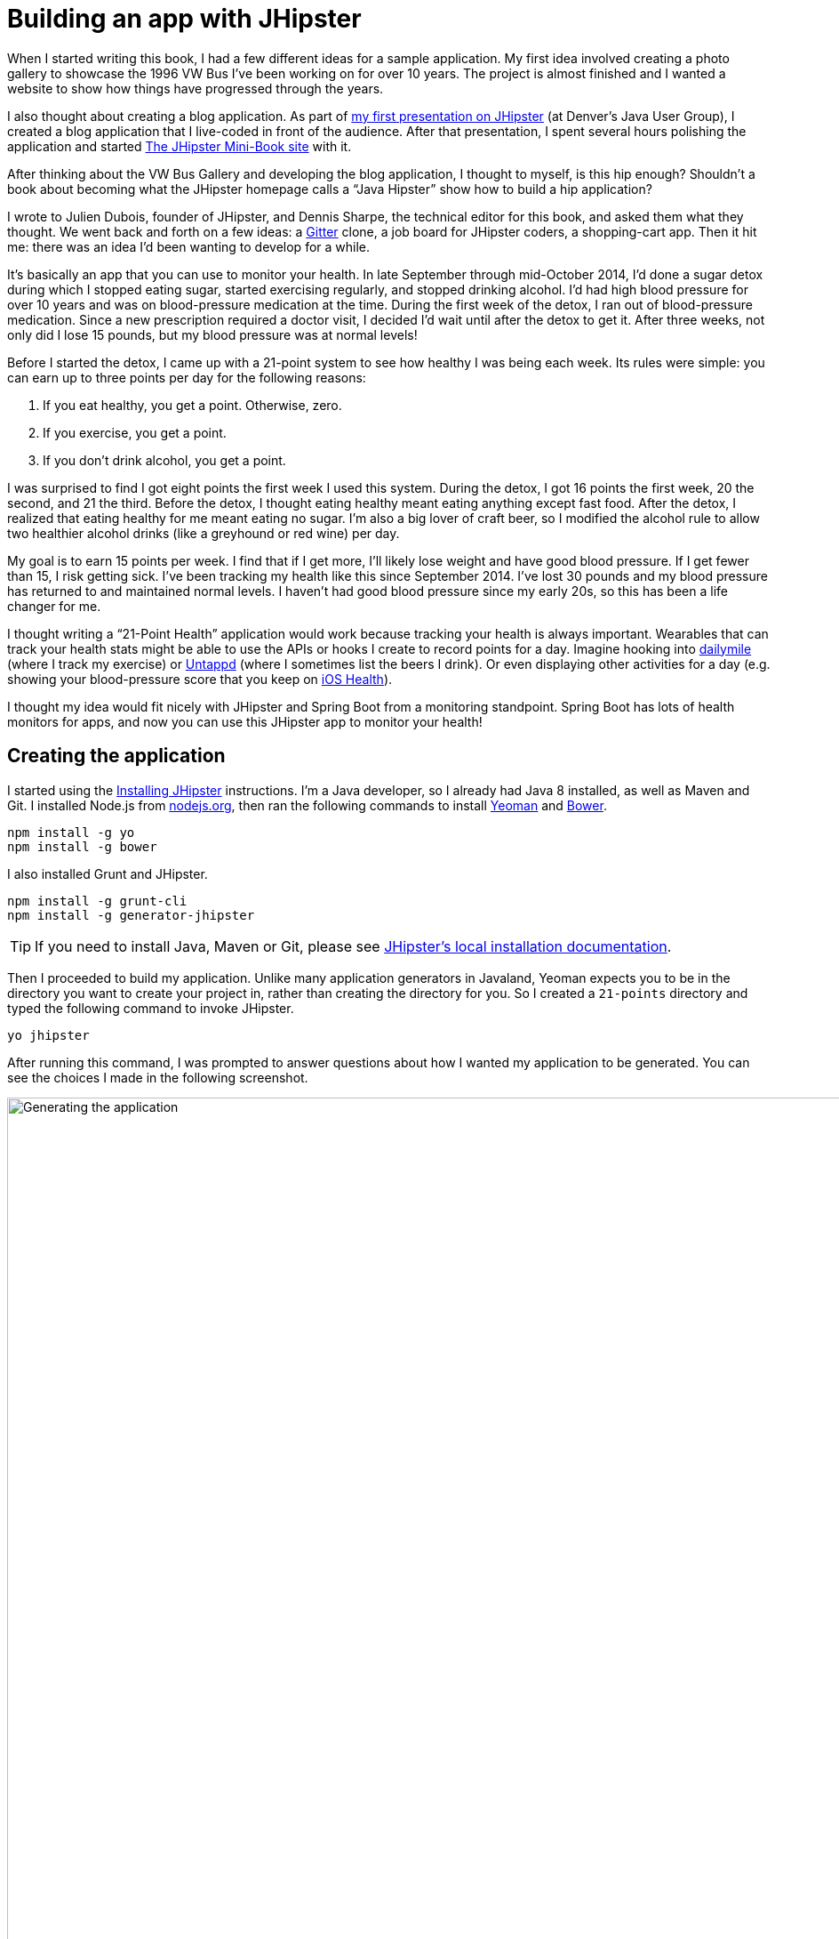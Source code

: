 = Building an app with JHipster

When I started writing this book, I had a few different ideas for a sample application. My first idea involved creating
a photo gallery to showcase the 1996 VW Bus I've been working on for over 10 years. The project is almost finished and
I wanted a website to show how things have progressed through the years.

I also thought about creating a blog application.
As part of http://raibledesigns.com/rd/entry/getting_hip_with_jhipster_at[my first presentation on JHipster] (at Denver's
Java User Group), I created a blog application that I live-coded in front of the audience. After that presentation, I spent
several hours polishing the application and started http://www.jhipster-book.com[The JHipster Mini-Book site] with it.

After thinking about the VW Bus Gallery and developing the blog application, I thought to myself, is this hip enough?
Shouldn't a book about becoming what the JHipster homepage calls a "`Java Hipster`" show how to build a hip application?

I wrote to Julien Dubois, founder of JHipster, and Dennis Sharpe, the technical editor for this book, and asked them
what they thought. We went back and forth on a few ideas: a https://gitter.im[Gitter] clone, a job board for JHipster coders, a shopping-cart
app. Then it hit me: there was an idea I'd been wanting to develop for a while.

It's basically an app that you can use to monitor your health. In late September through mid-October 2014, I'd done a
sugar detox during which I stopped eating sugar, started exercising regularly, and stopped drinking alcohol. I'd had high blood
pressure for over 10 years and was on blood-pressure medication at the time. During the first week of the detox, I ran
out of blood-pressure medication. Since a new prescription required a doctor visit, I decided I'd wait until
after the detox to get it. After three weeks, not only did I lose 15 pounds, but my blood pressure was at normal levels!

Before I started the detox, I came up with a 21-point system to see how healthy I was being each week. Its rules were
simple: you can earn up to three points per day for the following reasons:

1. If you eat healthy, you get a point. Otherwise, zero.
2. If you exercise, you get a point.
3. If you don't drink alcohol, you get a point.

I was surprised to find I got eight points the first week I used this system. During the detox, I got 16 points the
first week, 20 the second, and 21 the third. Before the detox, I thought eating healthy meant eating anything except
fast food. After the detox, I realized that eating healthy for me meant eating no sugar. I'm also a big lover of craft
beer, so I modified the alcohol rule to allow two healthier alcohol drinks (like a greyhound or
red wine) per day.

My goal is to earn 15 points per week. I find that if I get more, I'll likely lose weight and have good blood pressure. If I
get fewer than 15, I risk getting sick. I've been tracking my health like this since September 2014. I've lost 30 pounds and
my blood pressure has returned to and maintained normal levels. I haven't had good blood pressure since my early 20s, so this has been
a life changer for me.

I thought writing a "`21-Point Health`" application would work because tracking your health is always
important. Wearables that can track your health stats might be able to use the APIs or hooks I create to record
points for a day. Imagine hooking into http://dailymile.com[dailymile] (where I track my exercise) or https://untappd.com[Untappd] (where I sometimes list
the beers I drink). Or even displaying other activities for a day (e.g. showing your blood-pressure score that you keep on
http://www.apple.com/ios/health/[iOS Health]).

I thought my idea would fit nicely with JHipster and Spring Boot from a monitoring standpoint. Spring Boot has lots of health
monitors for apps, and now you can use this JHipster app to monitor your health!

== Creating the application

I started using the http://jhipster.github.io/installation.html[Installing JHipster] instructions. I'm a Java developer,
so I already had Java 8 installed, as well as Maven and Git. I installed Node.js from https://nodejs.org/[nodejs.org], then
ran the following commands to install http://yeoman.io/[Yeoman] and http://bower.io/[Bower].

[source]
----
npm install -g yo
npm install -g bower
----

I also installed Grunt and JHipster.

[source]
----
npm install -g grunt-cli
npm install -g generator-jhipster
----

TIP: If you need to install Java, Maven or Git, please see http://jhipster.github.io/installation.html[JHipster's local installation documentation].

Then I proceeded to build my application. Unlike many application generators in Javaland, Yeoman expects you to be
in the directory you want to create your project in, rather than creating the directory for you. So I created a `21-points`
directory and typed the following command to invoke JHipster.

[source]
----
yo jhipster
----

After running this command, I was prompted to answer questions about how I wanted my application to be generated. You can
see the choices I made in the following screenshot.

[[img-generating-21points]]
.Generating the application
image::chapter2/generating-21points.png[Generating the application, 1416, scaledwidth=100%]

You can see that I chose PostgreSQL as my development and production database. I did this because using a
non-embedded database (like H2) offers some important benefits:

* Your data is retained when restarting the application.
* Your application starts a bit faster.
* You can use Liquibase to generate a database changelog.

The http://www.liquibase.org/[Liquibase] homepage describes it as source control for your database. It will help create new fields as
you add them to your entities. It will also refactor your database, for example creating tables and dropping columns.
It also has the ability to undo changes to your database, either automatically or with custom SQL.

After answering all the questions, JHipster created a whole bunch of files (272 in this case), then ran `npm install`
followed by `bower install`. To prove everything was good to go, I ran the unit tests using `grunt test`.

Next, I installed http://postgresapp.com/[Postgres.app] and tried creating a local PostgreSQL database. You can see that
PostgreSQL didn't like that my database name started with a number.

----
'/Applications/Postgres.app/Contents/Versions/9.4/bin'/psql -p5432
[mraible:~] $ '/Applications/Postgres.app/Contents/Versions/9.4/bin'/psql -p5432psql (9.4.0)
Type "help" for help.

mraible=# create user 21points with password '21points';
ERROR:  syntax error at or near "21"
LINE 1: create user 21points with password '21points';
                    ^
mraible=# create user health with password 'health';
CREATE ROLE
mraible=# create database health;
CREATE DATABASE
mraible=# grant all privileges on database health to health;
GRANT
mraible=#
----

I chose the name "`health`" instead and updated `application-dev.yml` to use this name and the
specified credentials.

[source,diff]
.src/main/resources/config/application-dev.yml
----
     datasource:
         dataSourceClassName: org.postgresql.ds.PGSimpleDataSource
-        url:
-        databaseName: 21points
-        serverName: localhost
-        username: 21points
-        password:
+        url: jdbc:postgresql://localhost/health
+        username: health
+        password: health
----

=== Adding source control

One of the first things I like to do when creating a new project is to add it to a version-control system (VCS). In this
particular case, I chose Git and Bitbucket. The following commands show how I initialized Git, committed the project,
added a reference to the remote Bitbucket repository, then pushed everything.

[source]
----
$ git init
Initialized empty Git repository in /Users/mraible/dev/21-points/.git/

$ git add -A

$ git commit -m "Initial checkin of 21-points application"
[master (root-commit) c20f856] Initial checkin of 21-points application
 274 files changed, 13179 insertions(+)
 ...

$ git push origin master
Counting objects: 382, done.
Delta compression using up to 8 threads.
Compressing objects: 100% (353/353), done.
Writing objects: 100% (382/382), 242.01 KiB | 0 bytes/s, done.
Total 382 (delta 55), reused 0 (delta 0)
To git@bitbucket.org:mraible/21-points.git
 * [new branch]      master -> master
----

This is how I created a new application with JHipster and checked it into source control. If you're
creating an application following similar steps, I believe there's two common approaches for continuing. The first
involves developing the application, then testing and deploying. The second option is to set up continuous integration,
deploy, then begin development and testing. In a team development environment, I recommend the second option.
However, since you're likely reading this as an individual, I'll follow the first approach and get right to coding.
If you're interested in setting up continuous integration with Jenkins, please see
http://www.jhipster-book.com/#!/news/entry/building-and-deploying-a-jhipster-app-with-jenkins[Building and Deploying a JHipster App with Jenkins].

== Building the UI and business logic

I wanted 21-Points Health to be a bit more hip than a stock JHipster application. Bootstrap was all the rage a couple of years ago,
but now Google's https://www.google.com/design/[Material Design] is growing in popularity. I searched and found a
https://fezvrasta.github.io/bootstrap-material-design/[Material Design theme for Bootstrap]. To install it, I executed
the following command.

[source]
----
bower install bootstrap-material-design --save
----

After this completed, I ran `grunt wiredep` to add the new CSS and JavaScript dependencies to `src/main/webapp/index.html`.
The https://github.com/taptapship/wiredep[wiredep] task updates files that refer to Bower dependencies for you. In this case,
`src/main/webapp/index.html` and `src/test/javascript/karma.conf.js`.

I followed the theme's Getting Started guide and added the following initialization code to the bottom of the page.

[source,html]
.src/main/webapp/index.html
----
<script>
    $.material.init()
</script>
----

Finally, I ran `./gradlew bootRun` and confirmed that the new theme was being used.

[[img-material-design-theme]]
.Material Design for Bootstrap theme
image::chapter2/material-design-theme.png[Material Design for Bootstrap theme, 2492, scaledwidth=100%]

Before creating the entities and associated database tables for this application, I decided to upgrade JHipster to
the latest release. You can see that I created this application with JHipster 2.16.0. The latest release as of writing is
2.19.0, so I updated my version with the following command.

----
npm update -g generator-jhipster
----

This installs the latest version of JHipster, but does nothing to upgrade my project. I had to run the following
command to update the project.

----
yo jhipster
----

This notified me that it was deleting a number of files, and there were some conflicts in my files.

TIP: If you don't see conflicts when upgrading, it's possible that you didn't install JHipster on the machine you're using.
This happened to me when I switched machines. Check `package.json` to ensure it has the new version number. If it does not, run
`npm install -g generator-jhipster`.

----
This is an existing project, using the configuration from your .yo-rc.json file
to re-generate the project...

Remove the file - src/test/javascript/spec/app/account/health/healthControllerSpec.js
Remove the file - src/test/javascript/spec/app/account/login/loginControllerSpec.js
Remove the file - src/test/javascript/spec/app/account/password/passwordControllerSpec.js
Remove the file - src/test/javascript/spec/app/account/password/passwordDirectiveSpec.js
Remove the file - src/test/javascript/spec/app/account/sessions/sessionsControllerSpec.js
Remove the file - src/test/javascript/spec/app/account/settings/settingsControllerSpec.js
Remove the file - src/test/javascript/spec/components/auth/authServicesSpec.js
 conflict bower.json
? Overwrite bower.json? (Ynaxdh)
----

I answered "`Y`" to all the conflict questions. Because I had the files in source control, I was able to diff the changes
after they were made and decide if I wanted them or not. Most changes were welcome but I wanted to keep my theme changes
so I had to add the following back into `bower.json` and run `bower install` again.

[source,json]
.bower.json
----
"bootstrap-material-design": "~0.3.0"
----

I still needed to manually restore the call to initialize the Material Design theme at the bottom of `index.html`.

[source,html]
.src/main/webapp/index.html
----
<script>
    $.material.init()
</script>
----

I ran `grunt serve` to verify that everything looked good, then committed my updated project to Git.

TIP: After integrating the Material Design theme, I deployed to Heroku for the first time. This is covered in the
<<Continuous integration and deployment>> section of this chapter.

=== Generating entities

For each entity you want to create, you will need:

* a database table;
* a Liquibase change set;
* a JPA entity class;
* a Spring Data `JpaRespository` interface;
* a Spring MVC `RestController` class;
* an AngularJS router, controller and service; and
* a HTML page.

In addition, you should have integration tests to verify that everything works and performance tests to verify that it runs fast. In
an ideal world, you'd also have unit tests and integration tests for your Angular code.

The good news is JHipster can generate all of this code for you, including integration tests and performance tests. At the
time of writing, it does not support generating UI tests. (See https://github.com/jhipster/generator-jhipster/issues/897[issue #897]
for why it does not support UI testing.)
In addition, if you have entities with relationships, it will generate the necessary schema to support them (with foreign keys),
and the JavaScript and HTML code to manage them. You can also set up validation to require certain fields as well as control their length.

JHipster supports two methods of code generation. The first uses its
https://jhipster.github.io/creating_an_entity.html[entity sub-generator]. The entity sub-generator is a command-line tool
that prompts you with questions which you answer. https://jhipster.github.io/jhipster_uml.html[JHipster UML]
is an alternative for those that like visual tools. The supported UML editors include https://www.modeliosoft.com/[Modelio],
http://www.umldesigner.org/[UML Designer], https://www.genmymodel.com/[GenMyModel] and
http://www.visual-paradigm.com/[Visual Paradigm]. Because I believe the entity sub-generator is simpler to use, I chose
that for this project.

The diagram below shows the data model for this project. A user has a goal, which is tied to metrics
and a daily log of activities. The activities could be further abstracted so they're not explicitly exercise, meals, and
alcohol, but it's important to start, not to get it right the first time.

[[img-entity-diagram]]
.21-Points Health entity diagram
image::chapter2/entity-diagram.png[21-Points Health entity diagram, 684, scaledwidth=75%, align=center]

The most important thing to remember when generating entities with JHipster is that you must generate the entity that
owns the relationship first. In this application, the `Metric` entity is owned by `Goal` and `Entry`, so we'll generate
that one first. The relationships could be simplified to only track metrics for the entry, but then it'd be difficult
to relate that back to the goal and display progress. The following diagram is a simplified version, without
a relationship of metrics to goals. For more information, see
https://jhipster.github.io/managing_relationships.html[Managing relationships] on the JHipster site.

[[img-entity-diagram-simple]]
.Simple entity diagram
image::chapter2/entity-diagram-simple.png[Simple entity diagram, 684, scaledwidth=75%, align=center]

I started by generating a `Goal` entity, with a many-to-one relationship to `User`. Below are the questions and
answers I used to generate this entity.

....
$ yo jhipster:entity Goal
The entity Goal is being created.
Generating field #1
? Do you want to add a field to your entity? Yes
? What is the name of your field? name
? What is the type of your field? String
? Do you want to add validation rules to your field? Yes
? Which validation rules do you want to add? Required, Minimum length
? What is the minimum length of your field? 10
=================Goal=================
name (String) required minlength='10'
Generating field #2
? Do you want to add a field to your entity? Yes
? What is the name of your field? description
? What is the type of your field? String
? Do you want to add validation rules to your field? No
=================Goal=================
name (String) required minlength='10'
description (String)
Generating field #3
? Do you want to add a field to your entity? No
=================Goal=================
name (String) required minlength='10'
description (String)
Generating relationships with other entities
? Do you want to add a relationship to another entity? Yes
? What is the name of the other entity? user
? What is the name of the relationship? user
? What is the type of the relationship? many-to-one
? When you display this relationship with AngularJS, which field from 'user' do you want to use? id
===========Goal==============
name (String)
description (String)
-------------------
user - user (many-to-one)
Generating relationships with other entities
? Do you want to add a relationship to another entity? No
===========Goal==============
name (String)
description (String)
-------------------
user - user (many-to-one)
? Do you want pagination on your entity? No
....

TIP: I didn't add any pagination because I've been tracking my goals quarterly. I may add it after I've been using this app for a while.

After I answered the last question, JHipster generated the files to create/read/update/delete this entity.

----
Everything is configured, generating the entity...
   create .jhipster/Goal.json
   create src/main/java/org/jhipster/health/domain/Goal.java
   create src/main/java/org/jhipster/health/repository/GoalRepository.java
   create src/main/java/org/jhipster/health/repository/search/GoalSearchRepository.java
   create src/main/java/org/jhipster/health/web/rest/GoalResource.java
   create src/main/resources/config/liquibase/changelog/20150811180009_added_entity_Goal.xml
   create src/main/webapp/scripts/app/entities/goal/goals.html
   create src/main/webapp/scripts/app/entities/goal/goal-detail.html
   create src/main/webapp/scripts/app/entities/goal/goal.js
   create src/main/webapp/scripts/app/entities/goal/goal.controller.js
   create src/main/webapp/scripts/app/entities/goal/goal-detail.controller.js
   create src/main/webapp/scripts/components/entities/goal/goal.service.js
   create src/main/webapp/scripts/components/entities/goal/goal.search.service.js
   create src/test/java/org/jhipster/health/web/rest/GoalResourceTest.java
   create src/test/gatling/simulations/GoalGatlingTest.scala
   create src/main/webapp/i18n/en/goal.json
   create src/main/webapp/i18n/fr/goal.json
----

I proceeded to generate the `Metric` entity, with a many-to-many relationship to `Entry`.

TIP: When I tried to use `value`, JHipster warned me this was a reserved word in PostgreSQL, so I used `amount` instead.

....
$ yo jhipster:entity Metric
The entity Metric is being created.
Generating field #1
? Do you want to add a field to your entity? Yes
? What is the name of your field? name
? What is the type of your field? String
? Do you want to add validation rules to your field? Yes
? Which validation rules do you want to add? Required, Minimum length
? What is the minimum length of your field? 2
=================Metric=================
name (String) required minlength='2'
Generating field #2
? Do you want to add a field to your entity? Yes
? What is the name of your field? amount
? What is the type of your field? String
? Do you want to add validation rules to your field? Yes
? Which validation rules do you want to add? Required
=================Metric=================
name (String) required minlength='2'
amount (String) required
Generating field #3
? Do you want to add a field to your entity? No
=================Metric=================
name (String) required minlength='2'
amount (String) required
Generating relationships with other entities
? Do you want to add a relationship to another entity? Yes
? What is the name of the other entity? entry
? What is the name of the relationship? entry
? What is the type of the relationship? many-to-many
? Is this entity the owner of the relationship? No
===========Metric==============
name (String)
amount (String)
-------------------
entry - entry (many-to-many)
Generating relationships with other entities
? Do you want to add a relationship to another entity? Yes
? What is the name of the other entity? goal
? What is the name of the relationship? goal
? What is the type of the relationship? many-to-many
? Is this entity the owner of the relationship? No
===========Metric==============
name (String)
amount (String)
-------------------
entry - entry (many-to-many)
goal - goal (many-to-many)
Generating relationships with other entities
? Do you want to add a relationship to another entity? No
===========Metric==============
name (String)
amount (String)
-------------------
entry - entry (many-to-many)
goal - goal (many-to-many)
? Do you want pagination on your entity? Yes, with pagination links
....

Finally, I created `Entry`, with a many-to-one relationship to `Goal` and `Metric`. Rather than showing you all
the questions and answers, I'll explain it in simple terms. I made the `date` a `LocalDate` that's required, the individual
set point fields as Integers, and made `notes` a String that's not required. JHipster showed me the following output before generating
everything.

....
===========Entry==============
date (LocalDate)
exercise (Integer)
meals (Integer)
alcohol (Integer)
notes (String)
-------------------
goal - goal (many-to-one)
metric - metric (many-to-many)
? Do you want pagination on your entity? Yes, with infinite scroll
....

To ensure that everything generated correctly, I ran `./gradlew test`. I received numerous failures, many of them looking
similar to the following.

----
org.jhipster.health.web.rest.UserResourceTest > testGetExistingUser FAILED
    java.lang.IllegalStateException
        Caused by: org.springframework.beans.factory.BeanCreationException
            Caused by: javax.persistence.PersistenceException
                Caused by: org.hibernate.AnnotationException
----

I opened `build/reports/tests/index.html` to investigate further and found the following error:

----
Caused by: org.hibernate.AnnotationException: mappedBy reference an unknown target entity property:
  org.jhipster.health.domain.Goal.metrics in org.jhipster.health.domain.Metric.goals
----

I determined this was caused by generating the `Goal` entity without the relationship to `Metric`, so I added
the following Java code to `Goal.java` and ran `./gradlew liquibaseDiffChangelog`.

[source,java]
.src/main/java/org/jhipster/health/domain/Goal.java
----
@ManyToMany
@Cache(usage = CacheConcurrencyStrategy.NONSTRICT_READ_WRITE)
@JoinTable(name = "GOAL_METRIC",
    joinColumns = @JoinColumn(name="goals_id", referencedColumnName="ID"),
    inverseJoinColumns = @JoinColumn(name="metrics_id", referencedColumnName="ID"))
private Set<Metric> metrics = new HashSet<>();

public Set<Metric> getMetrics() {
    return metrics;
}

public void setMetrics(Set<Metric> metrics) {
    this.metrics = metrics;
}
----

I had to update `liquibase.gradle` to use the same datasource settings I had in `application-dev.yaml` before this
command worked. After Liquibase completed successfully, I added the generated file to
`src/main/resources/config/liquibase/master.xml`.

[source,xml]
.src/main/resources/config/liquibase/master.xml
----
<include file="classpath:config/liquibase/changelog/20150811124815_changelog.xml" relativeToChangelogFile="false"/>
----

I then ran `./gradlew test` again. This time, they failed with the following reason:

----
liquibase.exception.DatabaseException: org.h2.jdbc.JdbcSQLException: Table "ENTRY" already exists
----

At this moment, I realized that Liquibase was diffing against my "`dev`" database, while my tests were hitting my "`test`" (H2)
database. When I ran Liquibase's diff command, it was looking at my "`dev`" database, where no tables had yet been created.
To solve this, I removed the changelog reference in `master.xml`, commented out the newly added code in `Goal.java`, and
ran `./gradlew bootRun` to generate the initial tables in my "`dev`" database. Of course, this failed with the same
`mappedBy reference` error, but my schema did get created and I ran `./gradlew liquibaseDiffChangelog` again. After adding
the generated file to `master.xml`, I was pleased to see my tests passed.

----
BUILD SUCCESSFUL

Total time: 51.422 secs
----

I ran `grunt test` to ensure my UI tests were good to go, then fired up the app and tried everything out. The biggest
issue I noticed was that when you created a `Goal`, it showed the `id` of the users instead of their names.

[[img-create-goal-user-id]]
.Create a goal with user ID
image::chapter2/create-goal-user-id.png[Create a goal with user ID, 800, scaledwidth=66%, align=center]

Since the `id` doesn't provide much information, I changed this to display the user's username instead. In JHipster's
`User.java`, this field is called `login`. To make this change, I modified `.jhipster/Goal.json` and changed its
`otherEntityField` from having a value of `id` to `login`.

[source,json]
// MR: I can't figure out how to caption this with a filename that starts with a period.
----
"relationships": [
    {
        "relationshipId": 1,
        "relationshipName": "user",
        "relationshipNameCapitalized": "User",
        "relationshipFieldName": "user",
        "otherEntityName": "user",
        "relationshipType": "many-to-one",
        "otherEntityNameCapitalized": "User",
        "otherEntityField": "login"
    }
]
----

After making this change, I ran `yo jhipster:entity goal` to regenerate `Goal.java` and its associated UI. Since I'd
modified `Goal.java`, when prompted to overwrite this file, I answered no.

----
 conflict src/main/java/org/jhipster/health/domain/Goal.java
? Overwrite src/main/java/org/jhipster/health/domain/Goal.java? do not overwrite
     skip src/main/java/org/jhipster/health/domain/Goal.java
----

After restarting everything, I was pleased to see the "`user`" dropdown list contained the `login` field instead of `id`.

[[img-create-goal-user-login]]
.Create a goal with user login
image::chapter2/create-goal-user-login.png[Create a goal with user login, 800, scaledwidth=66%, align=center]

After making this change and regenerating everything, I realized there was an easier way. In `goal-dialog.html`, the
following code existed to display the users dropdown list.

[source,html]
.src/main/webapp/scripts/app/entities/goal/goal-dialog.html
----
<select class="form-control" id="field_user" name="user" ng-model="goal.user.id" ng-options="user.id as user.id for user in users">
----

To modify it to display `user.login` instead, I simply needed to change `ng-options` and its _as_ expression to the following.

[source,html]
.src/main/webapp/scripts/app/entities/goal/goal-dialog.html
----
<select class="form-control" id="field_user" name="user" ng-model="goal.user.id" ng-options="user.id as user.login for user in users">
----

At this point, I added all the generated files to Git, committed and pushed. I noticed that JHipster had generated 54 files. What a time saver!

I started to play with my newly created app to see if it had the functionality I wanted. I was hoping to
easily add daily entries about whether I'd exercised, ate healthy meals, or consumed alcohol. I also wanted to record
my weight and blood-pressure metrics when I measured them. When I started using the UI I'd just created, it seemed
like it might be able to accomplish these goals, but it also seemed somewhat cumbersome. That's when I decided to create
a UI mockup with the main screen and its ancillary screens for data entry. I used
https://www.omnigroup.com/omnigraffle[OmniGraffle] and a
https://viget.com/inspire/twitter-bootstrap-3.0-stencils-for-omnigraffle[Bootstrap stencil] to create the following UI mockup.

[[img-ui-mockup]]
.UI mockup
image::chapter2/ui-mockup.png[UI mockup, 846, scaledwidth=75%, align=center]

=== Starting over with a straightforward design

After figuring out how I wanted the UI to look, I realized my data model could be simplified. Before, it was quite generic
and could handle a number of metrics. In my new design, I realized I didn't need to track high-level goals (e.g. lose
five pounds in Q4 2015). I was more concerned with tracking weekly goals and 21-Points Health is all about how many points you
get in a week. I was grateful that JHipster allowed me to quickly see the flaws in my design, then simplify. I created
the following diagram as my new data model.

[[img-entity-diagram-simpler]]
.21-Points Health entity diagram - simplified
image::chapter2/entity-diagram-simpler.png[21-Points Health entity diagram - simplified, 684, scaledwidth=100%, align=center]

JHipster created 54 files when generating the previous data model, REST controllers, and UI. Rather than hunt down all
these files and delete them, I reverted to the last commit before them in Git.

TIP: If this doesn't work for you,
see http://stackoverflow.com/a/28921195/65681[this Stack Overflow answer] for a list of what files to delete.

This is the beauty of a version-control system.

----
$ git reset --hard 8ad48eb
HEAD is now at 8ad48eb Upgraded to JHipster 2.19.0.
----

I also dropped and recreated my local PostgreSQL database.

----
mraible=# drop database health;
DROP DATABASE
mraible=# create database health;
CREATE DATABASE
mraible=# grant all privileges on database health to health;
GRANT
----

Then I ran `yo jhipster:entity points`. I added the appropriate fields and their validation rules, and specified a many-to-one
relationship with `User`. Below is the final output from my answers.

....
===========Points==============
date (LocalDate)
exercise (Integer)
meals (Integer)
alcohol (Integer)
notes (String)
-------------------
user - user (many-to-one)
? Do you want to use a Data Transfer Object (DTO)? No, use the entity directly
? Do you want pagination on your entity? Yes, with infinite scroll
Everything is configured, generating the entity...
   create .jhipster/Points.json
   create src/main/java/org/jhipster/health/domain/Points.java
   create src/main/java/org/jhipster/health/repository/PointsRepository.java
   create src/main/java/org/jhipster/health/repository/search/PointsSearchRepository.java
   create src/main/java/org/jhipster/health/web/rest/PointsResource.java
   create src/main/resources/config/liquibase/changelog/20150818154309_added_entity_Points.xml
   create src/main/webapp/scripts/app/entities/points/pointss.html
   create src/main/webapp/scripts/app/entities/points/points-detail.html
   create src/main/webapp/scripts/app/entities/points/points-dialog.html
   create src/main/webapp/scripts/app/entities/points/points.js
   create src/main/webapp/scripts/app/entities/points/points.controller.js
   create src/main/webapp/scripts/app/entities/points/points-dialog.controller.js
   create src/main/webapp/scripts/app/entities/points/points-detail.controller.js
   create src/main/webapp/scripts/components/entities/points/points.service.js
   create src/main/webapp/scripts/components/entities/points/points.search.service.js
   create src/test/java/org/jhipster/health/web/rest/PointsResourceTest.java
   create src/test/gatling/simulations/PointsGatlingTest.scala
   create src/main/webapp/i18n/en/points.json
   create src/main/webapp/i18n/fr/points.json
....

I had similar answers for the `Weight` and `BloodPressure` entities. For `Settings`, I created a one-to-one relationship
with `User`. I learned that "`settings`" is a reserved keywork, so used "`preferences`" instead.

----
$ yo jhipster:entity settings
The entity name cannot contain a JHipster reserved keyword
----

To ensure that people use 21-Points Health effectively, I set the weekly goal to a minimum of 10 points and a max of 21. I also
made the `weightUnits` property an enum.

----
=================Preferences=================
weekly_goal (Integer) required min='10' max='21'
Generating field #2
? Do you want to add a field to your entity? Yes
? What is the name of your field? weight_units
? What is the type of your field? Enumeration (Java enum type)
? What is the class name of your enumeration? Units
? What are the values of your enumeration (separated by comma)? kg,lb
? Do you want to add validation rules to your field? Yes
? Which validation rules do you want to add? Required
=================Preferences=================
weekly_goal (Integer) required min='10' max='21'
weight_units (Units) required
----

TIP: After generating the `Weight` and `BloodPressure` entities with a `date` property for the date/time field, I
decided that `timestamp` was a better property name. To fix this, I modified the respective JSON files in the `.jhipster`
directory and ran `yo jhipster:entity` for each entity again. This seemed easier than refactoring with IntelliJ and hoping
it caught all the name instances.

When I ran `./gradlew test`, I received an error about `User` not containing the `preferences` property.

----
Caused by: org.hibernate.AnnotationException: Unknown mappedBy in: org.jhipster.health.domain.Preferences.user,
referenced property unknown: org.jhipster.health.domain.User.preferences
----

I fixed this by removing the reference to `User` in `Preferences.java`, as well as its `getUser()` and `setUser()` methods.

[source,java]
.src/main/java/org/jhipster/health/domain/Preferences.java
----
@OneToOne(mappedBy = "preferences")
@JsonIgnore
private User user;
----

I fixed the relationship by adding a `@OneToOne` mapping in `User.java`:

[source,java]
.src/main/java/org/jhipster/health/domain/User.java
----
@OneToOne
@JsonIgnore
private Preferences preferences;

public Preferences getPreferences() {
    return preferences;
}

public void setPreferences(Preferences preferences) {
    this.preferences = preferences;
}
----

I then ran `./gradlew liquibaseDiffChangelog` to generate the changelog and added the XML in the generated file to
`*_added_entity_Preferences.xml`.

[source,xml]
.src/main/resources/config/liquibase/changelog/20150818155956_added_entity_Preferences.xml
----
<!-- Added the preferences field to User -->
<changeSet author="mraible (generated)" id="1439916664921-1">
    <addColumn tableName="JHI_USER">
        <column name="preferences_id" type="int8"/>
    </addColumn>
</changeSet>
<changeSet author="mraible (generated)" id="1439916664921-2">
    <addForeignKeyConstraint baseColumnNames="preferences_id" baseTableName="JHI_USER"
                             constraintName="FK_1r5e40mq4hwtlyd9lemghc8su"
                             deferrable="false" initiallyDeferred="false"
                             referencedColumnNames="id"
                             referencedTableName="PREFERENCES"/>
</changeSet>
----

TIP: I had to modify the datasource settings in `liquibase.gradle` again since `git reset` reverted that change.

When I ran `./gradlew test`, I saw some failures, but these were for old tests that I'd already deleted. I
https://github.com/jhipster/generator-jhipster/issues/1886[opened a ticket] with the JHipster project to track this
issue.

I checked in six changed files and 78 new files generated by the JHipster before continuing to implement my UI mockups.

== Application improvements

To make my new JHipster application into something I could be proud of, I made a number of improvements, described below.

TIP: At this point, I set up continuous testing of this project using https://jenkins-ci.org/[Jenkins]. This is covered
in the <<Deploying to Heroku>> section of this chapter.

=== Fixed issues with entity and variable names

Shortly after generating all the UI code, I discovered that using plural entity names (e.g. `Points` and `Preferences`)
causes you to end up with files, URLs, and variable names that end in two "`s`" characters. For example, the URL to
the points list was `pointss` instead of the more approriate `points`. I fixed this manually in my project and
https://github.com/jhipster/generator-jhipster/issues/1895[created a bug for JHipster on GitHub].

For the `Preferences` entity, I specified `weekly_goals` and `weight_unit` as field names. I was thinking in terms
of names for database columns when I chose these names. I later learned that these names were used throughout my code. I left
the column names intact and manually renamed everything in Java, JavaScript, and HTML to `weeklyGoals` and `weightUnit`.

=== Improved HTML layout and I18N messages

Of all the code I write, UI code (HTML, JavaScript, and CSS) is my favorite. I like that you can see changes
immediately and make progress quickly - especially when you're using dual monitors with
ifdef::backend-epub3[link:jhipsters-ui-components.xhtml#Browsersync[Browsersync].]
ifndef::backend-epub3[<<BrowserSync>>.]
Below is a consolidated list of changes I made to the HTML to make things look better:

. Improved layout of tables and buttons.
. Improved titles and button labels by editing generated JSON files in `src/main/webapp/i18n/en`.
. Formatted dates using https://docs.angularjs.org/api/ng/filter/date[AngularJS's date filter]
  (for example: `{{bloodPressure.timestamp | date: 'short'}}`).
. Improved dialogs to hide ID when creating a new entity.
. Defaulted to current date on new entries.
. Replaced point metrics with icons on list/detail screens.
. Replaced point metrics with checkboxes on dialog screen.
. Added loading indicator for state transitions.

The biggest visual improvements are on the list screens. I made the buttons a bit smaller, turned button text into tooltips,
and moved add/search buttons to the top right corner. For the points-list screen, I converted the 1 and 0 metric values
to icons. Before and after screenshots of the points list illustrate the improved, compact layout.

[[img-points-list-before]]
.Default Daily Points list
image::chapter2/points-list-before.png[Default Daily Points list, 1319, scaledwidth=100%, align=center]

[[img-points-list-after]]
.Default Daily Points list after UI improvements
image::chapter2/points-list-after.png[Default Daily Points list after UI improvements, 1319, scaledwidth=100%, align=center]

I refactored the HTML at the top of `points.html` to put the title, search, and add buttons on the same row. I also removed
the button text in favor of a using https://angular-ui.github.io/bootstrap/#/tooltip[UI Bootstrap's tooltip directive].
The `translate` filter you see in the button titles is provided by https://angular-translate.github.io/[Angular Translate].
Both UI Bootstrap and Angular Translate are included in JHipster by default.

[source,html]
.src/main/webapp/scripts/app/entities/points/points.html
----
<div class="row">
    <div class="col-sm-7">
        <h2 translate="21pointsApp.points.home.title">Points</h2>
    </div>
    <div class="col-sm-5 text-right">
        <form name="searchForm" class="form-inline">
            <div class="form-group p-r">
                <input type="text" id="searchQuery"
                       class="form-control" ng-model="searchQuery"
                       placeholder="{{'entity.action.search' | translate}}">
            </div>
            <button class="btn btn-info btn-sm" ng-click="search()"
                    tooltip="{{'entity.action.search' | translate}}">
                <i class="glyphicon glyphicon-search"></i>
            </button>
            <button class="btn btn-primary btn-sm" ui-sref="points.new"
                    tooltip="{{'entity.action.new' | translate}}">
                <span class="glyphicon glyphicon-plus"></span>
            </button>
        </form>
    </div>
</div>
----

Changing the numbers to icons was pretty easy thanks to Angular's `ng-class` directive.

[source,html]
.src/main/webapp/scripts/app/entities/points/points.html
----
<td class="text-center">
    <i class="glyphicon"
       ng-class="{'glyphicon-ok text-success': points.exercise,
                  'glyphicon-remove text-danger': !points.exercise}"></i>
</td>
<td class="text-center">
    <i class="glyphicon"
       ng-class="{'glyphicon-ok text-success': points.meals,
                  'glyphicon-remove text-danger': !points.meals}"></i>
</td>
<td class="text-center">
    <i class="glyphicon"
       ng-class="{'glyphicon-ok text-success': points.alcohol,
                 'glyphicon-remove text-danger': !points.alcohol}"></i>
</td>
----

Similarly, I changed the input fields to checkboxes in `points-dialog.html`. Angular's `ng-true-value`
and `ng-false-value` made it easy to continue receiving/sending integers to the API.

[source,html]
.src/main/webapp/scripts/app/entities/points/points-dialog.html
----
<div class="form-group">
    <div class="checkbox">
        <label>
            <input type="checkbox" ng-model="points.exercise" id="field_exercise"
                   ng-true-value="1" ng-false-value="0">
            <span class="checkbox-material"><span class="check"></span></span>
            <label translate="21pointsApp.points.exercise" for="field_exercise">
                Exercise
            </label>
        </label>
    </div>
</div>
----

After making this change, you can see that the "`Add Points`" screen is starting to look like the UI mockup
I created.

[[img-add-points-dialog]]
.Add Points dialog
image::chapter2/add-points-dialog.png[Add Points dialog, 593, scaledwidth=80%, align=center]

Improving the UI was the most fun, but also the most time consuming as it involved lots of little tweaks to
multiple screens. The next task was more straighforward: implementing business logic.

=== Added logic so non-admin users only see their own data

I wanted to make several improvements to what users could see, based on their roles. A user should be able to see
and modify their data, but nobody else's. I also wanted to ensure that an administrator could see and modify
everyone's data.

==== Hide user selection from non-admin users

The default dialogs for many-to-one relationships allow you to choose the user when you add/edit a record. To make
it so only administrators had this ability, I modified the dialog screens and used the `has-role` directive. This
directive is included with JHipster, in `src/main/webapp/scripts/components/auth/authority.directive.js`. It also has
a `has-any-role` directive that allows you to pass in a comma-delimited list of roles.

[source,html]
.src/main/webapp/scripts/app/entities/points/points-dialog.html
----
<div class="form-group" has-role="ROLE_ADMIN">
    <label translate="21pointsApp.weight.user" for="field_user">user</label>
    <select class="form-control" id="field_user" name="user" ng-model="weight.user.id"
            ng-options="user.id as user.login for user in users">
    </select>
</div>
----

Since the dropdown is hidden from non-admins, I had to modify each Resource class to default to the current user when
creating a new record. Below is a diff that shows the changes that I needed to make to `PointsResource.java`.

[source,diff]
.src/main/java/org/jhipster/health/web/rest/PointsResource.java
----
     @Inject
     private PointsSearchRepository pointsSearchRepository;

+    @Inject
+    private UserRepository userRepository;
+
     /**
      * POST  /points -> Create a new points.
      */
     @RequestMapping(value = "/points",
        method = RequestMethod.POST,
        produces = MediaType.APPLICATION_JSON_VALUE)
     @Timed
     public ResponseEntity<Points> create(@Valid @RequestBody Points points) throws URISyntaxException {
         log.debug("REST request to save Points : {}", points);
         if (points.getId() != null) {
             return ResponseEntity.badRequest().header("Failure", "A new points cannot already have an ID").body(null);
         }
+        if (!SecurityUtils.isUserInRole(AuthoritiesConstants.ADMIN)) {
+            log.debug("No user passed in, using current user: {}", SecurityUtils.getCurrentLogin());
+            points.setUser(userRepository.findOneByLogin(SecurityUtils.getCurrentLogin()).get());
+        }
         Points result = pointsRepository.save(points);
----

`SecurityUtils` is a class JHipster provides when you create a project. I had to modify `PointsResourceTest.java` to
be security-aware after making this change.

Spring MVC Test provides a convenient interface called `RequestPostProcessor` that you can use to modify a request.
Spring Security provides a number of `RequestPostProcessor` implementations that simplify testing. In order to use
Spring Security’s `RequestPostProcessor` implementations, you can include them all with the following static import.

[source,java]
import static org.springframework.security.test.web.servlet.request.SecurityMockMvcRequestPostProcessors.*;

To add Spring Security Test to the 21-Points Health project, I added `spring-security-test` to my `build.gradle`.

[source,groovy]
----
testCompile group: 'org.springframework.security', name: 'spring-security-test', version: spring_security_version
----

I then modified `PointsResourceTest.java`, creating a new `MockMvc` instance that was security-aware and
specified `with(user("user"))` to populate Spring Security's `SecurityContext` with an authenticated user.

[source,diff]
.src/test/java/org/jhipster/health/web/rest/PointsResourceTest.java
----
+import org.jhipster.health.repository.UserRepository;
+import org.springframework.beans.factory.annotation.Autowired;
+import org.springframework.web.context.WebApplicationContext;
+import static org.springframework.security.test.web.servlet.request.SecurityMockMvcRequestPostProcessors.user;
+import static org.springframework.security.test.web.servlet.setup.SecurityMockMvcConfigurers.springSecurity;

@@ -63,18 +67,25 @@
     private PointsSearchRepository pointsSearchRepository;

     @Inject
+    private UserRepository userRepository;
+
+    @Inject
     private MappingJackson2HttpMessageConverter jacksonMessageConverter;

     private MockMvc restPointsMockMvc;

     private Points points;

+    @Autowired
+    private WebApplicationContext context;
+
     @PostConstruct
     public void setup() {
         MockitoAnnotations.initMocks(this);
         PointsResource pointsResource = new PointsResource();
         ReflectionTestUtils.setField(pointsResource, "pointsRepository", pointsRepository);
         ReflectionTestUtils.setField(pointsResource, "pointsSearchRepository", pointsSearchRepository);
+        ReflectionTestUtils.setField(pointsResource, "userRepository", userRepository);
         this.restPointsMockMvc = MockMvcBuilders.standaloneSetup(pointsResource).setMessageConverters(jacksonMessageConverter).build();
     }

@@ -93,9 +104,15 @@
     public void createPoints() throws Exception {
         int databaseSizeBeforeCreate = pointsRepository.findAll().size();

-        // Create the Points
+        // create security-aware mockMvc
+        restPointsMockMvc = MockMvcBuilders
+            .webAppContextSetup(context)
+            .apply(springSecurity())
+            .build();

+        // Create the Points
         restPointsMockMvc.perform(post("/api/points")
+                .with(user("user"))
                 .contentType(TestUtil.APPLICATION_JSON_UTF8)
                 .content(TestUtil.convertObjectToJsonBytes(points)))
                 .andExpect(status().isCreated());
----

==== List screen should show only user's data

The next business-logic improvement I wanted was to modify list screens so they'd only show records for current user. Admin
users should see all users' data. To facilitate this feature, I modified `PointsResource#getAll` to have a switch based on the user's role.

[source,java]
.src/main/java/org/jhipster/health/web/rest/PointsResource.java
----
public ResponseEntity<List<Points>> getAll(@RequestParam(value = "page", required = false) Integer offset,
                                           @RequestParam(value = "per_page", required = false) Integer limit)
    throws URISyntaxException {
    Page<Points> page;
    if (SecurityUtils.isUserInRole(AuthoritiesConstants.ADMIN)) {
        page = pointsRepository.findAll(PaginationUtil.generatePageRequest(offset, limit));
    } else {
        page = pointsRepository.findAllForCurrentUser(PaginationUtil.generatePageRequest(offset, limit));
    }
    HttpHeaders headers = PaginationUtil.generatePaginationHttpHeaders(page, "/api/points", offset, limit);
    return new ResponseEntity<>(page.getContent(), headers, HttpStatus.OK);
}
----

The `PointsRepository#findAllForCurrentUser()` method that JHipster generated contains a custom query that uses Spring Expression Language
to grab the user's information from Spring Security.

[source,java]
.src/main/java/org/jhipster/health/repository/PointsRepository.java
----
@Query("select points from Points points where points.user.login = ?#{principal.username}")
Page<Points> findAllForCurrentUser(Pageable pageable);
----

[sidebar]
.Ordering by date
--
Later on, I changed the above query to order by date, so the first records in the list would be the most recent.

[source,java]
.src/main/java/org/jhipster/health/repository/PointsRepository.java
----
@Query("select points from Points points where points.user.login = ?#{principal.username} order by points.date desc")
----

In addition, I changed `findAll` to `findAllByOrderByDateDesc` so the admin user's query would order by date. The query for this
is generated dynamically by Spring Data, simply by adding the method to your repository.

[source,java]
----
Page<Points> findAllByOrderByDateDesc(Pageable pageable);
----
--

To make tests pass, I had to update `PointsResourceTest#getAllPoints` to use Spring Security Test's `user` post processor.

[source,diff]
.src/test/java/org/jhipster/health/web/rest/PointsResourceTest.java
----
 @Test
 @Transactional
 public void getAllPoints() throws Exception {
     // Initialize the database
     pointsRepository.saveAndFlush(points);

-    // Create the Points
+    // create security-aware mockMvc
+    restPointsMockMvc = MockMvcBuilders
+        .webAppContextSetup(context)
+        .apply(springSecurity())
+        .build();

     // Get all the points
-    restPointsMockMvc.perform(get("/api/points"))
+    restPointsMockMvc.perform(get("/api/points")
+            .with(user("admin").roles("ADMIN")))
             .andExpect(status().isOk())
----

=== Implementing the UI mockup

Making the homepage into something resembling my UI mockup required several steps:

. Adding buttons to facilitate adding new data from the homepage.
. Adding an API to get points achieved during the current week.
. Adding an API to get blood-pressure readings for the last 30 days.
. Adding an API to get body weights for the last 30 days.
. Adding charts to display points per week, and blood pressure/weight for last 30 days.

I started by reusing the dialogs for entering data that JHipster had created for me. I found that adding new
routes to `main.js` was the easiest way to do this. Instead of routing back to the list screen after a save
succeeded, I routed the user back to the `main` state. I copied the generated `points.new` state from `points.js`
and pasted it into `main.js`.

[source,javascript]
.src/main/webapp/scripts/app/main/main.js
----
.state('points.add', { <1>
    parent: 'home', <2>
    url: 'add/points', <3>
    data: {
        roles: ['ROLE_USER']
    },
    onEnter: ['$stateParams', '$state', '$modal', function($stateParams, $state, $modal) {
        $modal.open({
            templateUrl: 'scripts/app/entities/points/points-dialog.html',
            controller: 'PointsDialogController',
            size: 'lg',
            resolve: {
                entity: function () {
                    return {date: null, exercise: null, meals: null, alcohol: null, notes: null, id: null};
                }
            }
        }).result.then(function(result) { <4>
                $state.go('home', null, { reload: true });
            }, function() {
                $state.go('home');
            })
    }]
})
----
<1> I changed from 'points.new' to 'points.add'.
<2> I changed the parent to be 'home'.
<3> I changed the `url` from '/new' to 'add/points'.
<4> I changed both result states to be 'home' instead of 'points'.

After configuring the state to add new points from the homepage, I added a button to activate the dialog.

[source,html]
.src/main/webapp/scripts/app/main/main.html
----
<div class="col-md-4 text-right">
    <a ui-sref="points.add" class="btn btn-primary btn-raised">Add Points</a>
</div>
----

==== Points this week

To get points achieved in the current week, I started by adding a unit test to `PointsResourceTest.java` that
would allow me to prove my API was working.

[source,java]
.src/test/java/org/jhipster/health/web/rest/PointsResourceTest.java
----
private void createPointsByWeek(LocalDate thisMonday, LocalDate lastMonday) {
    User user = userRepository.findOneByLogin("user").get();
    // Create points in two separate weeks
    points = new Points(thisMonday.plusDays(2), 1, 1, 1, user); <1>
    pointsRepository.saveAndFlush(points);

    points = new Points(thisMonday.plusDays(3), 1, 1, 0, user);
    pointsRepository.saveAndFlush(points);

    points = new Points(lastMonday.plusDays(3), 0, 0, 1, user);
    pointsRepository.saveAndFlush(points);

    points = new Points(lastMonday.plusDays(4), 1, 1, 0, user);
    pointsRepository.saveAndFlush(points);
}

@Test
@Transactional
public void getPointsThisWeek() throws Exception {
    LocalDate today = new LocalDate();
    LocalDate thisMonday = today.withDayOfWeek(DateTimeConstants.MONDAY);
    LocalDate lastMonday = thisMonday.minusWeeks(1);
    createPointsByWeek(thisMonday, lastMonday);

    // create security-aware mockMvc
    restPointsMockMvc = MockMvcBuilders
        .webAppContextSetup(context)
        .apply(springSecurity())
        .build();

    // Get all the points
    restPointsMockMvc.perform(get("/api/points")
        .with(user("user").roles("USER")))
        .andExpect(status().isOk())
        .andExpect(content().contentTypeCompatibleWith(MediaType.APPLICATION_JSON))
        .andExpect(jsonPath("$", hasSize(4)));

    // Get the points for this week only
    restPointsMockMvc.perform(get("/api/points-this-week")
        .with(user("user").roles("USER")))
        .andExpect(status().isOk())
        .andExpect(content().contentTypeCompatibleWith(MediaType.APPLICATION_JSON))
        .andExpect(jsonPath("$.week").value(thisMonday.toString()))
        .andExpect(jsonPath("$.points").value(5));
}
----
<1> To simplify testing, I added a new constructor to `Points.java` that contained the arguments I wanted to set. I
    continued this pattern for most tests I created.

Of course, this test failed when I first ran it since "`/api/points-this-week`" didn't exist in `PointsResource.java`.
You might notice the points-this-week API expects two return values: a date in the `week` field and the number
of points in the `points` field. I created `PointsPerWeek.java` in my project's `rest.dto` package to hold this
information.

[source,java]
.src/main/java/org/jhipster/health/web/rest/dto/PointsPerWeek.java
----
public class PointsPerWeek {
    private LocalDate week;
    private Integer points;

    public PointsPerWeek(LocalDate week, Integer points) {
        this.week = week;
        this.points = points;
    }

    public Integer getPoints() {
        return points;
    }

    public void setPoints(Integer points) {
        this.points = points;
    }

    @JsonSerialize(using = CustomLocalDateSerializer.class)
    @JsonDeserialize(using = ISO8601LocalDateDeserializer.class)
    public LocalDate getWeek() {
        return week;
    }

    public void setWeek(LocalDate week) {
        this.week = week;
    }

    @Override
    public String toString() {
        return "PointsThisWeek{" +
            "points=" + points +
            ", week=" + week +
            '}';
    }
}
----

Spring Data JPA made it easy to find all point entries in a particular week. I added a new method
to my `PointsRepository.java` that allowed me to query between two dates.

[source,java]
.src/main/java/org/jhipster/health/repository/PointsRepository.java
----
List<Points> findAllByDateBetween(LocalDate firstDate, LocalDate secondDate);
----

From there, it was just a matter of calculating the beginning and end of the current week and processing the data
in `PointsResource.java`.

[source,java]
.src/main/java/org/jhipster/health/web/rest/PointsResource.java
----
/**
 * GET  /points -> get all the points for the current week.
 */
@RequestMapping(value = "/points-this-week")
@Timed
public ResponseEntity<PointsPerWeek> getPointsThisWeek() {
    // Get current date
    LocalDate now = new LocalDate(); <1>
    // Get first day of week
    LocalDate startOfWeek = now.withDayOfWeek(DateTimeConstants.MONDAY); <2>
    // Get last day of week
    LocalDate endOfWeek = now.withDayOfWeek(DateTimeConstants.SUNDAY);
    log.debug("Looking for points between: {} and {}", startOfWeek, endOfWeek);

    List<Points> points = pointsRepository.findAllByDateBetween(startOfWeek, endOfWeek);
    // filter by current user and sum the points
    Integer numPoints = points.stream()
        .filter(p -> p.getUser().getLogin().equals(SecurityUtils.getCurrentLogin()))
        .mapToInt(p -> p.getExercise() + p.getMeals() + p.getAlcohol())
        .sum();

    PointsPerWeek count = new PointsPerWeek(startOfWeek, numPoints);
    return new ResponseEntity<>(count, HttpStatus.OK);
}
----
<1> I later discovered that creating a new `LocalDate` uses the server's time zone by default. When I deployed on a server
    using UTC, I discovered this logic didn't work too well. I decided I'd make it a user preference or look into using a
    JavaScript library like http://pellepim.bitbucket.org/jstz/[jsTimezoneDetect] to detect a client's time zone and pass it
    to the server.
<2> Since I live in the United States, I'm used to the week beginning on Sunday. However, since Joda-Time uses Monday
    as the first day of the week, I decided this would be my application's logic as well.

To support this new method on the client, I added a new method to my `Points` service.

[source,javascript]
.src/main/webapp/scripts/components/entities/points/points.service.js
----
.factory('Points', function ($resource, DateUtils) {
    return $resource('api/points/:id', {}, {
        'query': { method: 'GET', isArray: true},
        'thisWeek': { method: 'GET', isArray: false, url: 'api/points-this-week'},
        ...
    });
});
----

Then I added the service to `main.controller.js` and calculated the data I wanted to display.

[source,javascript]
.src/main/webapp/scripts/app/main/main.controller.js
----
.controller('MainController', function ($scope, Principal, Points) {
    Principal.identity().then(function(account) {
        $scope.account = account;
        $scope.isAuthenticated = Principal.isAuthenticated;
    });

    Points.thisWeek(function(data) {
        $scope.pointsThisWeek = data;
        $scope.pointsPercentage = (data.points / 21) * 100;
    });
});
----

I added a Bootstrap progress bar to `main.html` to show points-this-week progress.

[source,html]
.src/main/webapp/scripts/app/main/main.html
----
<div class="row">
    <div class="col-md-10">
        <div class="progress progress-lg" ng-show="pointsThisWeek.points"> <1>
            <div class="progress-bar progress-bar-success progress-bar-striped" role="progressbar"
                 aria-valuenow="{{pointsThisWeek.points}}"
                 aria-valuemin="0" aria-valuemax="21" style="width: {{pointsPercentage}}%">
                 {{pointsThisWeek.points}} / Goal: 10
            </div>
        </div>
        <alert type="info" ng-hide="pointsThisWeek.points">
            No points yet this week, better get moving!
        </alert>
    </div>
</div>
----
<1> I later realized this could be replaced with UI Bootstrap's
    https://angular-ui.github.io/bootstrap/#/progressbar[progressbar], but why fix something if it isn't broke?! ;)

Below is a screenshot of what this progress bar looked like after entering some data for the current user.

[[img-homepage-progress-bar]]
.Progress bar for points this week
image::chapter2/homepage-points-this-week.png[Progress bar for points this week, 1381, scaledwidth=100%, align=center]

You might notice the goal is hardcoded to 10 in the progress bar's HTML. To fix this, I needed to add the ability
to fetch the user's preferences. I created a new method in `PreferencesResource.java` to return the user's preferences
(or a default weekly goal of 10 points if no preferences are defined).

[source,java]
.src/main/java/org/jhipster/health/web/rest/PreferencesResource.java
----
/**
 * GET  /my-preferences -> get the current user's preferences.
 */
@RequestMapping(value = "/my-preferences")
@Timed
public ResponseEntity<Preferences> getUserPreferences() {
    String username = SecurityUtils.getCurrentLogin();
    log.debug("REST request to get Preferences : {}", username);
    User user = userRepository.findOneByLogin(username).get();

    if (user.getPreferences() != null) {
        return new ResponseEntity<>(user.getPreferences(), HttpStatus.OK);
    } else {
        Preferences defaultPreferences = new Preferences();
        defaultPreferences.setWeeklyGoal(10); // default
        return new ResponseEntity<>(defaultPreferences, HttpStatus.OK);
    }
}
----

To facilitate calling this endpoint, I added a new `user` method to the `Preferences` client service.

[source,javascript]
.src/main/webapp/scripts/components/entities/preferences/preferences.service.js
----
.factory('Preferences', function ($resource) {
    return $resource('api/preferences/:id', {}, {
        'query': { method: 'GET', isArray: true},
        'user': { method: 'GET', isArray: false, url: '/api/my-preferences'},
        ...
    });
});
----

In `main.controller.js`, I added the `Preferences` service as a dependency and set the preferences on `$scope`
so the HTML template could read it.

[source,javascript]
.src/main/webapp/scripts/app/main/main.controller.js
----
.controller('MainController', function ($scope, Principal, Points, Preferences) {
    ...

    Preferences.user(function(data) {
        $scope.preferences = data;
    })
});
----

Now that a user's preferences were available, I modified `main.html` to display the user's weekly goal, as well
as to color the progress bar appropriately with `ng-class`.

[source,html]
.src/main/webapp/scripts/app/main/main.html
----
<div class="progress-bar progress-bar-striped" role="progressbar"
     ng-class="{'progress-bar-success': pointsThisWeek.points >= preferences.weeklyGoal,
                'progress-bar-danger': pointsThisWeek.points < 10,
                'progress-bar-warning': pointsThisWeek.points > 10 && pointsThisWeek.points < preferences.weeklyGoal}"
     aria-valuenow="{{pointsThisWeek.points}}"
     aria-valuemin="0" aria-valuemax="21" style="width: {{pointsPercentage}}%">
    <span ng-show="pointsThisWeek.points">
        {{pointsThisWeek.points}} / Goal: {{preferences.weeklyGoal}}
    </span>
    <span class="sr-only">{{pointsPercentage}} points this week</span>
</div>
----

To finish things off, I added a link to a dialog where users could edit their preferences. I also added an appropriate state to allow editing in `main.js`.

==== Blood pressure and weight for the last 30 days

To populate the two remaining charts on the homepage, I needed to fetch the user's blood-pressure readings and weights
for the last 30 days. I added a method to `BloodPressureResourceTest.java` to set up my expectations.

[source%autofit,java]
.src/test/java/org/jhipster/health/web/rest/BloodPressureResourceTest.java
----
private void createBloodPressureByMonth(DateTime firstOfMonth, DateTime firstDayOfLastMonth) {
    User user = userRepository.findOneByLogin("user").get();
    // this month
    bloodPressure = new BloodPressure(firstOfMonth, 120, 80, user);
    bloodPressureRepository.saveAndFlush(bloodPressure);
    bloodPressure = new BloodPressure(firstOfMonth.plusDays(10), 125, 75, user);
    bloodPressureRepository.saveAndFlush(bloodPressure);
    bloodPressure = new BloodPressure(firstOfMonth.plusDays(20), 100, 69, user);
    bloodPressureRepository.saveAndFlush(bloodPressure);

    // last month
    bloodPressure = new BloodPressure(firstDayOfLastMonth, 130, 90, user);
    bloodPressureRepository.saveAndFlush(bloodPressure);
    bloodPressure = new BloodPressure(firstDayOfLastMonth.plusDays(11), 135, 85, user);
    bloodPressureRepository.saveAndFlush(bloodPressure);
    bloodPressure = new BloodPressure(firstDayOfLastMonth.plusDays(23), 130, 75, user);
    bloodPressureRepository.saveAndFlush(bloodPressure);
}

@Test
@Transactional
public void getBloodPressureForLast30Days() throws Exception {
    DateTime now = new DateTime();
    DateTime firstOfMonth = now.withDayOfMonth(1);
    DateTime firstDayOfLastMonth = firstOfMonth.minusMonths(1);
    createBloodPressureByMonth(firstOfMonth, firstDayOfLastMonth);

    // create security-aware mockMvc
    restBloodPressureMockMvc = MockMvcBuilders
        .webAppContextSetup(context)
        .apply(springSecurity())
        .build();

    // Get all the blood pressure readings
    restBloodPressureMockMvc.perform(get("/api/bloodPressures")
        .with(user("user").roles("USER")))
        .andExpect(status().isOk())
        .andExpect(content().contentTypeCompatibleWith(MediaType.APPLICATION_JSON))
        .andExpect(jsonPath("$", hasSize(6)));

    // Get the blood pressure readings for the last 30 days
    restBloodPressureMockMvc.perform(get("/api/bp-by-days/{days}", 30)
        .with(user("user").roles("USER")))
        .andDo(print())
        .andExpect(status().isOk())
        .andExpect(content().contentTypeCompatibleWith(MediaType.APPLICATION_JSON))
        .andExpect(jsonPath("$.period").value("Last 30 Days"))
        .andExpect(jsonPath("$.readings.[*].systolic").value(hasItem(120)))
        .andExpect(jsonPath("$.readings.[*].diastolic").value(hasItem(69)));
}
----

I created a `BloodPressureByPeriod.java` class to return the results from the API.

[source,java]
.src/main/java/org/jhipster/health/web/rest/dto/BloodPressureByPeriod.java
----
public class BloodPressureByPeriod {
    private String period;
    private List<BloodPressure> readings;

    public BloodPressureByPeriod(String period, List<BloodPressure> readings) {
        this.period = period;
        this.readings = readings;
    }
    ...
}
----

Using similar logic that I used for points-this-week, I created a new method in `BloodPressureRepository.java` that
allowed me to query between two different dates. I also added "`orderBy`" logic so the records would be sorted by date
entered.

[source,java]
.src/main/java/org/jhipster/health/repository/BloodPressureRepository.java
----
List<BloodPressure> findAllByTimestampBetweenOrderByTimestampDesc(DateTime firstDate, DateTime secondDate);
----

Next, I created a new method in `BloodPressureResource.java` that calculated the first and last days of the current
month, executed the query for the current user, and constructed the data to return.

[source,java]
.src/main/java/org/jhipster/health/web/rest/BloodPressureResource.java
----
/**
 * GET  /bp-by-days -> get all the blood pressure readings by last x days.
 */
@RequestMapping(value = "/bp-by-days/{days}")
@Timed
public ResponseEntity<BloodPressureByPeriod> getByDays(@PathVariable int days) {
    LocalDate today = new LocalDate();
    LocalDate previousDate = today.minusDays(days);
    DateTime daysAgo = previousDate.toDateTimeAtCurrentTime();
    DateTime rightNow = today.toDateTimeAtCurrentTime();

    List<BloodPressure> readings = bloodPressureRepository.findAllByTimestampBetweenOrderByTimestampDesc(daysAgo, rightNow);
    BloodPressureByPeriod response = new BloodPressureByPeriod("Last " + days + " Days", filterByUser(readings));
    return new ResponseEntity<>(response, HttpStatus.OK);
}

private List<BloodPressure> filterByUser(List<BloodPressure> readings) {
    Stream<BloodPressure> userReadings = readings.stream()
        .filter(bp -> bp.getUser().getLogin().equals(SecurityUtils.getCurrentLogin()));
    return userReadings.collect(Collectors.toList());
}
----

I added a new method to support this API in `bloodPressure.service.js`.

[source,javascript]
.src/main/webapp/scripts/components/entities/bloodPressure/bloodPressure.service.js
----
.factory('BloodPressure', function ($resource, DateUtils) {
    return $resource('api/bloodPressures/:id', {}, {
        'query': { method: 'GET', isArray: true},
        'last30Days': { method: 'GET', isArray: false, url: 'api/bp-by-days/30'},
        ...
    });
});
----

While gathering this data seemed easy enough, the hard part was figuring out what charting library to use to display it.

==== Charts of the last 30 days

I did a https://twitter.com/mraible/status/633738800879898624[bit of research] and decided to use
http://krispo.github.io/angular-nvd3[Angular-nvD3]. I'd heard good things about http://d3js.org/[D3.js] and Angular-nvD3
is built on top of it. To install Angular-nvD3, I used Bower's install command.

----
bower install angular-nvd3 --save
----

Then I ran `grunt wiredep` to update `index.html` and `karma.conf.js` with references to the new files. I also updated
`app.js` to add `nvd3` as a dependency.

[source,javascript]
.src/main/webapp/scripts/app/app.js
----
angular.module('21pointsApp', ['LocalStorageModule', 'tmh.dynamicLocale', 'pascalprecht.translate',
    'ui.bootstrap', // for modal dialogs
    'ngResource', 'ui.router', 'ngCookies', 'ngCacheBuster', 'ngFileUpload', 'infinite-scroll', 'nvd3'])
----

I modified `main.controller.js` to have the `BloodPressure` service as a dependency and went to work building the
data so Angular-nvD3 could render it. I found that charts required a bit of JSON to configure them, so I created
a service to contain this configuration.

[source,javascript]
.src/main/webapp/scripts/component/chart/chart.service.js
----
'use strict';

angular.module('21pointsApp').factory('Chart', function Chart() {
    return {
        getBpChartConfig: function() {
            return bpChartConfig;
        }
    }
});

var today = new Date();
var priorDate = new Date().setDate(today.getDate()-30);

var bpChartConfig = {
    chart: {
        type: "lineChart",
        height: 200,
        margin: {
            top: 20,
            right: 20,
            bottom: 40,
            left: 55
        },
        x: function(d){ return d.x; },
        y: function(d){ return d.y; },
        useInteractiveGuideline: true,
        dispatch: {},
        xAxis: {
            axisLabel: "Dates",
            showMaxMin: false,
            tickFormat: function(d){
                return d3.time.format("%b %d")(new Date(d));
            }
        },
        xDomain: [priorDate, today],
        yAxis: {
            axisLabel: "",
            axisLabelDistance: 30
        },
        transitionDuration: 250
    },
    title: {
        enable: true
    }
};
----

In `main.controller.js`, I grabbed the blood-pressure readings from the API and morphed them into data that Angular-nvD3
could understand.

[source,javascript]
.src/main/webapp/scripts/app/main/main.controller.js
----
BloodPressure.last30Days(function(bpReadings) {
    $scope.bpReadings = bpReadings;
    if (bpReadings.readings.length) {
        $scope.bpOptions = angular.copy(Chart.getBpChartConfig());
        $scope.bpOptions.title.text = bpReadings.period;
        $scope.bpOptions.chart.yAxis.axisLabel = "Blood Pressure";
        var systolics, diastolics;
        systolics = [];
        diastolics = [];
        bpReadings.readings.forEach(function (item) {
            systolics.push({
                x: new Date(item.timestamp),
                y: item.systolic
            });
            diastolics.push({
                x: new Date(item.timestamp),
                y: item.diastolic
            });
        });
        $scope.bpData = [{
            values: systolics,
            key: 'Systolic',
            color: '#673ab7'
        }, {
            values: diastolics,
            key: 'Diastolic',
            color: '#03a9f4'
        }];
    }
});
----

Finally, I used the "`nvd3`" directive in `main.html` to read `$scope.bpOptions` and `$scope.bpData`, then display a chart.

[source,html]
.src/main/webapp/scripts/app/main/main.html
----
<div class="row">
    <div class="col-md-10">
        <span ng-if="bpReadings.readings.length">
            <nvd3 options="bpOptions" data="bpData" class="with-3d-shadow with-transitions"></nvd3>
        </span>
        <span ng-if="!bpReadings.readings.length">
            <alert type="info">No blood pressure readings found.</alert>
        </span>
    </div>
</div>
----

After entering some test data, I was quite pleased with the results.

[[img-homepage-bp-last-30-days]]
.Chart of blood pressure during the last 30 days
image::chapter2/homepage-bp-last-30-days.png[Chart of blood pressure during the last 30 days, 1338, scaledwidth=100%, align=center]

I made similar changes to display weights for the last 30 days as a chart.

=== Lines of code

After finishing the MVP (minimum viable product) of 21-Points Health, I did some quick calculations to see how
many lines of code JHipster had produced. You can see from the graph below that I only had to write 1,152
lines of code. JHipster did the rest for me, generating 91.7% of the code in my project!

[[img-21-points-loc]]
.Project lines of code
image::chapter2/21-points-loc.png[Project lines of code, 700, scaledwidth=100%, align=center]

To drill down further, I made a graph of the top three languages in the project: Java, JavaScript, and HTML.

[[img-21-points-loc-by-language]]
.Project lines of code by language
image::chapter2/21-points-loc-by-language.png[Project lines of code by language, 900, scaledwidth=100%, align=center]

The amount of code I had to write in each language was 582 lines of Java, 268 lines of JavaScript, and 109 lines of HTML.

Wahoo! Thanks, JHipster!

.Testing
****
You probably noticed that a lot of the Java code I wrote was for the tests. I felt that these tests were essential to prove that
the business logic I implemented was correct. It's never easy to work with dates but Joda-Time greatly simplified
it and Spring Data JPA made it easy to write "`between date`" queries.

I believe TDD (test-driven development) is a great way to write code. However, when developing UIs, I tend to make them
work before writing tests. It's usually a very visual activity and, with the aid of Browsersync, there's rarely a delay before
you see your changes. I like to write unit tests for my Angular controllers and directives using
http://jasmine.github.io/2.3/introduction.html[Jasmine] and I like to write integration tests with
https://angular.github.io/protractor/#/[Protractor].

I did not write any JavaScript tests for this project because I was in a time crunch and I was able to visually verify that
things worked as I wanted. I plan to write unit and integration tests when I find the time, but didn't think they
were necessary for the MVP.
****

== Deploying to Heroku

JHipster ships with support for deploying to Cloud Foundry, Heroku, OpenShift, and AWS. I used Heroku to
deploy my application to the cloud because I'd worked with it before. When you prepare a JHipster application for
production, it's recommended to use the pre-configured "`production`" profile. With Gradle, you can package your
application by specifying this profile when building.

----
gradlew -Pprod bootRepackage
----

The command looks similar when using Maven.

----
mvn -Pprod package
----

The production profile is used to build an optimized JavaScript client. You can invoke this using Grunt or
Gulp by running `grunt build` or `gulp build`, depending on which tool your project uses. The production profile also
configures gzip compression with a servlet filter, cache headers and monitoring via https://github.com/dropwizard/metrics[Metrics].
If you have a http://graphite.wikidot.com/[Graphite] server configured in your `application-prod.yaml` file, your application
will automatically send metrics data to it.

To upload 21-Points Health, I logged in to my Heroku account. I already had the https://toolbelt.heroku.com/[Heroku Toolbelt]
installed.

TIP: I first deployed to Heroku after integrating the Material Design theme, meaning that I had a basically default JHipster application with no entities.

----
$ heroku login
Enter your Heroku credentials.
Email: matt@raibledesigns.com
Password (typing will be hidden):
Authentication successful.
----

I ran `yo jhipster:heroku` as recommended in the http://jhipster.github.io/heroku.html[Deploying to Heroku]
documentation. I tried using the name "`21points`" for my application when prompted.

----
$ yo jhipster:heroku
Heroku configuration is starting
? Name to deploy as: 21points
? On which region do you want to deploy ? us

Using existing Git repository

Installing Heroku CLI deployment plugin
Installing https://github.com/heroku/heroku-deploy...
done

Creating Heroku application and setting up node environment
heroku create 21points --addons heroku-postgresql:hobby-dev
✖ { [Error: Command failed: /bin/sh -c heroku create 21points --addons heroku-postgresql:hobby-dev
 !    Name must start with a letter and can only contain lowercase letters, numbers, and dashes.
]
  killed: false,
  code: 1,
  signal: null,
  cmd: '/bin/sh -c heroku create 21points --addons heroku-postgresql:hobby-dev' }
----

You can see my first attempt failed for the same reason that creating a local PostgreSQL database failed: it didn't
like that the database name started with a number. I tried again with "`health`", but that failed, too, since a Heroku app
with this name already existed. Finally, I settled on "`health-by-points`" as the application name and everything
succeeded.

----
$ yo jhipster:heroku
Heroku configuration is starting
? Name to deploy as: health-by-points
? On which region do you want to deploy ? us

Using existing Git repository

Installing Heroku CLI deployment plugin
Installing https://github.com/heroku/heroku-deploy...
done

Creating Heroku application and setting up node environment
heroku create health-by-points --addons heroku-postgresql:hobby-dev
Creating health-by-points... done, stack is cedar-14

Adding heroku-postgresql:hobby-dev to health-by-points...
done

https://health-by-points.herokuapp.com/ | https://git.heroku.com/health-by-points.git

Git remote heroku added

Creating Heroku deployment files

Building application
:generateMainMapperClasses

Download https://oss.sonatype.org/content/repositories/releases/io/dropwizard/metrics/metrics-healthchecks/3.1.2/metrics-healthchecks-3.1.2.pom
...

BUILD SUCCESSFUL

Total time: 2 mins 58.204 secs

Uploading your application code.
 This may take several minutes depending on your connection speed...
Uploading build/libs/21points-0.1-SNAPSHOT.war....
----

I was pumped to see that this process worked and that my application was available at http://health-by-points.herokuapp.com.
I quickly changed the default passwords for *admin* and *user* to make things more secure.

[[img-deployed-to-heroku]]
.First deployment to Heroku
image::chapter2/deployed-to-heroku.png[First deployment to Heroku, 1144, scaledwidth=100%, align=center]

Next, I bought the 21-points.com domain from https://domains.google.com[Google Domains]. To configure this domain for
Heroku, I ran `heroku domains:add`.

----
$ heroku domains:add www.21-points.com
Adding www.21-points.com to health-by-points... done
!    Configure your app's DNS provider to point to the DNS Target www.21-points.com
!    For help, see https://devcenter.heroku.com/articles/custom-domains
----

I read the https://devcenter.heroku.com/articles/custom-domains[documentation], then went to work configuring
DNS settings on Google Domains. I configured a subdomain forward of:

----
21-points.com → http://www.21-points.com
----

I also configured a custom resource record with a CNAME to point to health-by-points.herokuapp.com.

.Custom resource record on Google Domains
|===
|Name |Type |TTL |Data

|*
|CNAME
|1h
|health-by-points.herokuapp.com
|===

This was all I needed to get my JHipster application running on Heroku. However, after generating entities and adding
more code to the project, I found some issues. First of all, I learned that after the initial setup, you can redeploy
your application using https://github.com/heroku/heroku-deploy[heroku-deploy]. Use the following command to install
this plugin.

----
heroku plugins:install https://github.com/heroku/heroku-deploy
----

After that, you can package your JHipster project for production and deploy it. Using Gradle, it looks like this.

----
gradlew -Pprod bootRepackage -x test
heroku deploy:jar --jar build/libs/*war --app health-by-points
----

With Maven, the commands look slightly different:

----
mvn install -Pprod -DskipTests
heroku deploy:jar --jar target/*.war
----

I ran the deployment command after generating all my entities and it looked like everything worked just fine.

....
$ heroku deploy:jar --jar build/libs/*war --app health-by-points
Uploading build/libs/21points-0.1-SNAPSHOT.war....
-----> Packaging application...
       - app: health-by-points
       - including: build/libs/21points-0.1-SNAPSHOT.war
-----> Creating build...
       - file: slug.tgz
       - size: 63MB
-----> Uploading build...
       - success
-----> Deploying...
remote:
remote: -----> Fetching custom tar buildpack... done
remote: -----> JVM Common app detected
remote: -----> Installing OpenJDK 1.8... done
remote: -----> Discovering process types
remote:        Procfile declares types -> web
remote:
remote: -----> Compressing... done, 112.5MB
remote: -----> Launching... done, v14
remote:        https://health-by-points.herokuapp.com/ deployed to Heroku
remote:
-----> Done
....

I tailed my log files with `heroku logs --tail` to make sure everything started up okay. I was soon disappointed when
the application didn't start within 60 seconds.

----
Error R10 (Boot timeout) -> Web process failed to bind to $PORT within 60 seconds of launch
----

This is an expected problem with JHipster and Heroku. I created a support ticket at https://help.heroku.com/ and asked
to increase my application's allowed timeout to 120 seconds. Heroku's support team was quick to respond and boosted my timeout within minutes.

TIP: If you need to reset your Postgres database on Heroku, you can do so my logging into http://api.heroku.com.
Click on your application name > Add-Ons > Heroku Postgres :: Gray and select "`Reset Database`" from the gear icon
in the top right corner.

=== Elasticsearch on Heroku

Once my application's timeout was increased, it seemed like everything was working. I tried to register a new user,
and saw the following error message in my logs.

----
2015-08-20T14:37:54.660329+00:00 app[web.1]: Caused by: org.elasticsearch.client.transport.NoNodeAvailableException:
None of the configured nodes are available: []
----

I searched for an Elasticsearch add-on for Heroku and found https://devcenter.heroku.com/articles/bonsai[Bonsai
Elasticsearch]. Its cheapest plan cost $10/month. Since I didn't want to pay for anything right away, I decided
to configure Elasticsearch to use an in-memory store like it did in development. (I later discovered that
https://addons.heroku.com/searchbox[Searchbox Elasticsearch] offers a free plan.) I updated my `application-prod.yml`
file to use Heroku's ephemeral filesystem.

[source,yaml]
.src/main/resources/config/application-prod.yml
----
# Configure prod to use ElasticSearch in-memory.
# http://stackoverflow.com/questions/12416738/how-to-use-herokus-ephemeral-filesystem
data:
    elasticsearch:
        cluster-name:
        cluster-nodes:
        properties:
            path:
              logs: /tmp/elasticsearch/log
              data: /tmp/elasticsearch/data
----

=== Mail on Heroku

After making this change, I repackaged and redeployed. This time, when I tried to register, I received an error when my
`MailService` tried to send me an activation e-mail.

----
2015-08-20T15:11:36.809174+00:00 heroku[web.1]: Process running mem=561M(109.6%)
2015-08-20T15:11:36.809174+00:00 heroku[web.1]: Error R14 (Memory quota exceeded)
2015-08-20T15:11:41.395945+00:00 heroku[router]: at=info method=POST path="/api/register?cacheBuster=1440083497301" host=www.21-points.com ...
2015-08-20T15:11:43.106106+00:00 app[web.1]: [WARN] org.jhipster.health.service.MailService - E-mail could not be sent to
user 'matt@raibledesigns.com', exception is: Mail server connection failed; nested exception is javax.mail.MessagingException:
Connection error (java.net.ConnectException: Connection refused). Failed messages: javax.mail.MessagingException:
Connection error (java.net.ConnectException: Connection refused)
----

TIP: You might notice the "`Memory quota exceeded`" message in the logs. I receive this often when running JHipster applications
under Heroku's https://www.heroku.com/pricing[free and hobby dynos]. My application stays running, though, so I've learned
to ignore it.

I'd used Heroku's https://addons.heroku.com/sendgrid[SendGrid] for e-mail in the past, so I added it to my project.

----
$ heroku addons:create sendgrid
Creating giving-softly-5465... done, (free)
Adding giving-softly-5465 to health-by-points... done
Setting SENDGRID_PASSWORD, SENDGRID_USERNAME and restarting health-by-points... done, v17
Use `heroku addons:docs sendgrid` to view documentation.
----

Then I updated `application-prod.yml` to use the configured `SENDGRID_PASSWORD` and `SENDGRID_USERNAME` environment
variables for mail, as well as to turn on authentication.

[source,yaml]
.src/main/resources/config/application-prod.yml
----
mail:
    host: smtp.sendgrid.net
    port: 587
    username: ${SENDGRID_USERNAME}
    password: ${SENDGRID_PASSWORD}
    protocol: smtp
    tls: false
    auth: true
    from: app@21-points.com
----

After repackaging and redeploying, I used the built-in health-checks feature of my application to verify that everything
was configured correctly.

== Monitoring and analytics

JHipster generates the code necessary for Google Analytics in every application's `src/main/webapp/index.html` file.
I chose not to enable this just yet, but I hope to eventually. I already have a http://www.google.com/analytics/[Google Analytics] account, so it's just a matter of creating a new account for www.21-points.com, copying the
account number, and modifying the following section of `index.html`:

[source,html]
.src/main/webapp/index.html
----
<!-- Google Analytics: uncomment and change UA-XXXXX-X to be your site's ID.
<script>
    (function(b,o,i,l,e,r){b.GoogleAnalyticsObject=l;b[l]||(b[l]=
    function(){(b[l].q=b[l].q||[]).push(arguments)});b[l].l=+new Date;
    e=o.createElement(i);r=o.getElementsByTagName(i)[0];
    e.src='//www.google-analytics.com/analytics.js';
    r.parentNode.insertBefore(e,r)}(window,document,'script','ga'));
    ga('create','UA-XXXXX-X');ga('send','pageview');
</script>-->
----

I've used http://newrelic.com/[New Relic] to monitor my production applications in the past. There is a free
https://addons.heroku.com/newrelic[New Relic add-on] for Heroku. Heroku's https://devcenter.heroku.com/articles/newrelic[New Relic APM]
describes how to set things up if you're letting Heroku do the build for you (meaning, you deploy with
`git push heroku master`). However, if you're using the heroku-deploy plugin, it's a bit different.

For that, you'll first need to manually download the New Relic Agent, as well as a `newrelic.yml` license file, and put them in the root directory
of your project. Then you can run a command like:

----
heroku deploy:jar --jar build/libs/*war --includes newrelic.jar:newrelic.yml
----

That will include the JAR in the slug. Then you'll need to modify your Procfile to include the `javaagent` argument:

----
web: java -javaagent:newrelic.jar -jar build/libs/*.war
----

== Continuous integration and deployment

After generating entities for this project, I wanted to configure a continuous-integration (CI) server to build/test/deploy
whenever I checked in changes to Git. I chose https://jenkins-ci.org/[Jenkins] for my CI server and used the simplest
configuration possible: I downloaded `jenkins.war` to `/opt/tools/jenkins` on my MacBook Pro. I started it with
the following command.

----
java -jar jenkins.war --httpPort=9000
----

JHipster has good documentation on http://jhipster.github.io/setting_up_ci.html[setting up CI] and
http://jhipster.github.io/heroku.html[deploying to Heroku]. The CI documentation also shows
how to set up Jenkins on http://jhipster.github.io/setting_up_ci_linux.html[Linux] and
http://jhipster.github.io/setting_up_ci_windows.html[Windows]. However, it doesn't have any documentation on how
to configure a job to build, test, and deploy. This section aims to supply that.

I added `jasmine-reporters` and `karma-junit-reporter` to my project so I could read JavaScript test results with Jenkins.

----
npm install jasmine-reporters --save-dev
npm install karma-junit-reporter --save-dev
----

Then I updated `src/test/javascript/karma.conf.js` to override the default plugins, specify reporters, and configure
the JUnit reporter.

[source,javascript]
.src/test/javascript/karma.conf.js
----
singleRun: false,

plugins: [
    'karma-chrome-launcher',
    'karma-phantomjs-launcher',
    'karma-jasmine',
    'karma-junit-reporter'
],

reporters: ['dots', 'junit'],

junitReporter: {
    outputFile: '../build/test-results/TEST-javascript-results.xml',
    suite: 'unit'
}
----

.Testing in the Zone
****
I created a new Karma configuration in `Gruntfile.js` to allow continuous testing while "`in the zone`". Running
`grunt karma:zone` will automatically re-execute tests when you save changes.

[source,javascript]
.Gruntfile.js
----
karma: {
    unit: {
        configFile: 'src/test/javascript/karma.conf.js',
        singleRun: true
    },
    zone: {
        configFile: 'src/test/javascript/karma.conf.js',
        singleRun: false,
        autoWatch: true
    }
}
----

To make this work, I also had to update the `test` task to run `karma:unit` instead of `karma`.
****

I set up a new freestyle project in Jenkins using this configuration.

* Project name: `21-points`
* Source Code Management
** Git Repository: `git@bitbucket.org:mraible/21-points.git`
** Branches to build: `*/master`
** Additional Behaviours: `Wipe out repository & force clone`
* Build Triggers
** Poll SCM / Schedule: `H/5 * * * *`
* Build
** Invoke Gradle script / Use Gradle Wrapper / Tasks: `-Pprod clean test bootRepackage`
* Post-build Actions
** Build other projects: `21-points-deploy`
** Publish JUnit test result report / Test Report XMLs: `build/test-results/*.xml`

I then created another job to deploy to Heroku.

* Project name: `21-points-deploy`
* Source Code Management
** Git Repository: `git@bitbucket.org:mraible/21-points.git`
** Branches to build: `*/master`
* Build
** Invoke Gradle script / Use Gradle Wrapper / Tasks: `-Pprod bootRepackage -x test`
** Execute Shell / Command: `heroku deploy:jar --jar build/libs/*.war --app health-by-points`

When working on this project, I'd start Jenkins and have it running while I checked in code. I did not install it on a
server and leave it running continuously. My reason was simple: I was only coding in bursts and didn't need to waste
computing cycles or want to pay for a cloud instance to run it.

== Summary

This section showed you how I created a health-tracking Web application with JHipster. It walked you through upgrading to the
latest release of JHipster and how to generate code with `yo jhipster:entity`. It showed you how to
modify relationships between entities after the fact and how Liquibase can generate changelogs to update your database.
You learned how to do test-first development when writing new APIs and how Spring Data JPA makes it easy to add custom
queries. You also saw how to reuse existing dialogs on different pages, how to add methods to client services, and how to
manipulate data to display pretty charts.

After modifying the application to look like my UI mockups, I showed you how to deploy to Heroku and some
common issues I encountered along the way. Finally, you learned how to use Jenkins to build, test, and deploy a
Gradle-based JHipster project. I highly recommend doing something similar shortly after you've created your project
and verified that it passes all tests.

In the next chapter, I'll explain JHipster's UI components in more detail. AngularJS, Bootstrap, JavaScript build tools,
Sass, WebSockets, and Browsersync are all packed in a JHipster application, so it's useful to dive
in and learn a bit more about these technologies.
